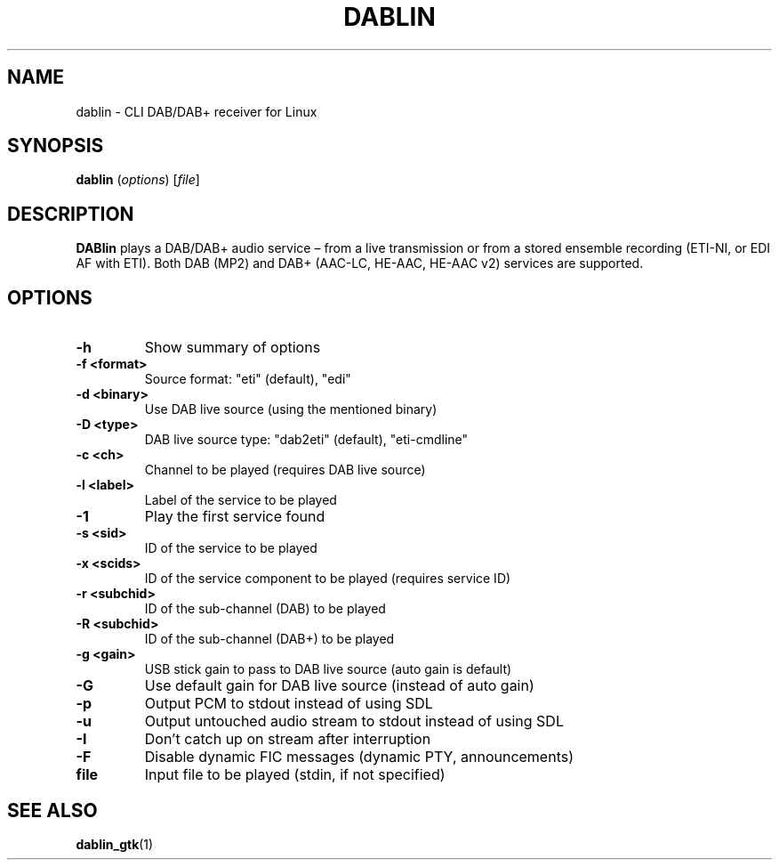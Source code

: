 .TH DABLIN 1 "2020-04-22"
.\"------------------------------------------------------------------------
.SH NAME
dablin \- CLI DAB/DAB+ receiver for Linux
.\"------------------------------------------------------------------------
.SH SYNOPSIS
.B dablin
.RI ( options )
.RI [ file ]
.\"------------------------------------------------------------------------
.SH DESCRIPTION
.B DABlin
plays a DAB/DAB+ audio service – from a live transmission or from
a stored ensemble recording (ETI-NI, or EDI AF with ETI). Both DAB (MP2)
and DAB+ (AAC-LC, HE-AAC, HE-AAC v2) services are supported.
.\"------------------------------------------------------------------------
.SH OPTIONS
.TP
.B \-h
Show summary of options
.TP
.B \-f <format>
Source format: "eti" (default), "edi"
.TP
.B \-d <binary>
Use DAB live source (using the mentioned binary)
.TP
.B \-D <type>
DAB live source type: "dab2eti" (default), "eti-cmdline"
.TP
.B \-c <ch>
Channel to be played (requires DAB live source)
.TP
.B \-l <label>
Label of the service to be played
.TP
.B \-1
Play the first service found
.TP
.B \-s <sid>
ID of the service to be played
.TP
.B \-x <scids>
ID of the service component to be played (requires service ID)
.TP
.B \-r <subchid>
ID of the sub-channel (DAB) to be played
.TP
.B \-R <subchid>
ID of the sub-channel (DAB+) to be played
.TP
.B \-g <gain>
USB stick gain to pass to DAB live source (auto gain is default)
.TP
.B \-G
Use default gain for DAB live source (instead of auto gain)
.TP
.B \-p
Output PCM to stdout instead of using SDL
.TP
.B \-u
Output untouched audio stream to stdout instead of using SDL
.TP
.B \-I
Don't catch up on stream after interruption
.TP
.B \-F
Disable dynamic FIC messages (dynamic PTY, announcements)
.TP
.B file
Input file to be played (stdin, if not specified)
.\"------------------------------------------------------------------------
.SH "SEE ALSO"
.BR dablin_gtk (1)